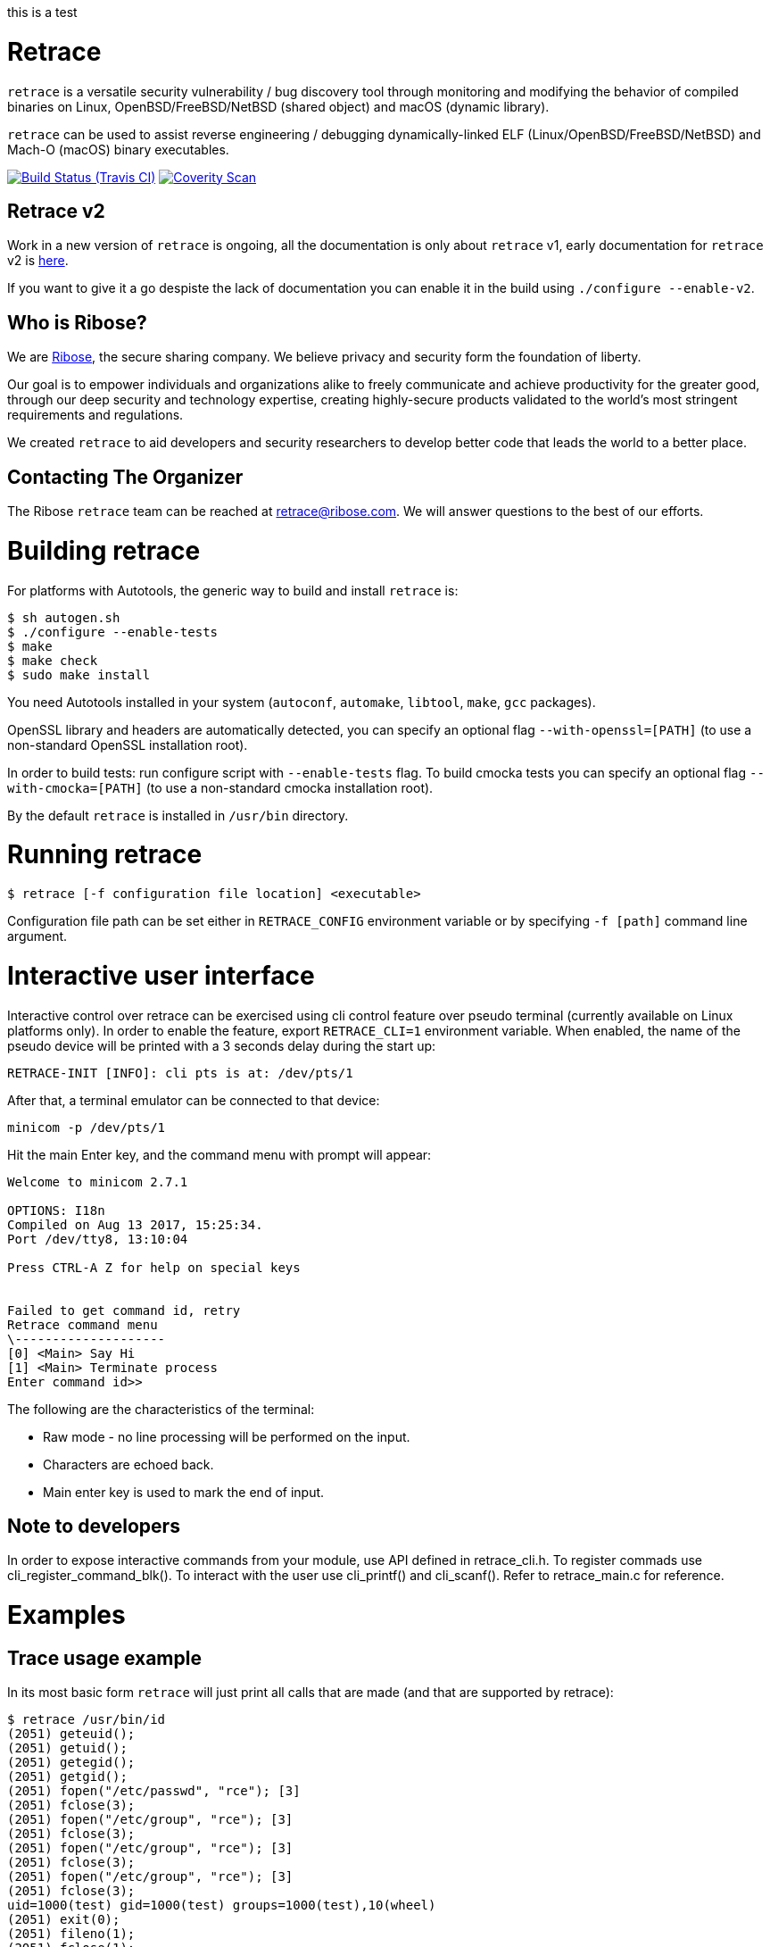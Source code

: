 this is a test

= Retrace

`retrace` is a versatile security vulnerability / bug discovery tool
through monitoring and modifying the behavior of compiled binaries on
Linux, OpenBSD/FreeBSD/NetBSD (shared object) and macOS (dynamic library).

`retrace` can be used to assist reverse engineering / debugging
dynamically-linked ELF (Linux/OpenBSD/FreeBSD/NetBSD) and
Mach-O (macOS) binary executables.

image:https://img.shields.io/travis/riboseinc/retrace/master.svg[Build Status (Travis CI), link=https://travis-ci.org/riboseinc/retrace]
image:https://img.shields.io/coverity/scan/12840.svg[Coverity Scan, link=https://scan.coverity.com/projects/riboseinc-retrace]

== Retrace v2

Work in a new version of `retrace` is ongoing, all the documentation is only about `retrace` v1, early documentation for
`retrace` v2 is link:READMEv2.adoc[here].

If you want to give it a go despiste the lack of documentation you can enable it in the build using `./configure --enable-v2`.


== Who is Ribose?

We are https://www.ribose.com[Ribose], the secure sharing company. We believe privacy and security form the foundation of liberty.

Our goal is to empower individuals and organizations alike to freely communicate and achieve productivity for the greater good, through our deep security and technology expertise, creating highly-secure products validated to the world’s most stringent requirements and regulations.

We created `retrace` to aid developers and security researchers to develop better code that leads the world to a better place.


== Contacting The Organizer

The Ribose `retrace` team can be reached at retrace@ribose.com. We will answer questions to the best of our efforts.




= Building retrace

For platforms with Autotools, the generic way to build and install
`retrace` is:

[source,console]
----
$ sh autogen.sh
$ ./configure --enable-tests
$ make
$ make check
$ sudo make install
----

You need Autotools installed in your system (`autoconf`, `automake`,
`libtool`, `make`, `gcc` packages).

OpenSSL library and headers are automatically detected, you can specify
an optional flag `--with-openssl=[PATH]` (to use a non-standard OpenSSL
installation root).

In order to build tests: run configure script with `--enable-tests`
flag.  To build cmocka tests you can specify an optional flag
`--with-cmocka=[PATH]` (to use a non-standard cmocka installation root).

By the default `retrace` is installed in `/usr/bin` directory.


= Running retrace

[source,console]
----
$ retrace [-f configuration file location] <executable>
----

Configuration file path can be set either in `RETRACE_CONFIG`
environment variable or by specifying `-f [path]` command line argument.

= Interactive user interface

Interactive control over retrace can be exercised using cli control feature
over pseudo terminal (currently available on Linux platforms only).
In order to enable the feature, export `RETRACE_CLI=1` environment variable.
When enabled, the name of the pseudo device will be printed with a 3 seconds delay during the start up:

[source,console]
----
RETRACE-INIT [INFO]: cli pts is at: /dev/pts/1
----

After that, a terminal emulator can be connected to that device:

[source,console]
----
minicom -p /dev/pts/1
----

Hit the main Enter key, and the command menu with prompt will appear:

[source,console]
----
Welcome to minicom 2.7.1

OPTIONS: I18n
Compiled on Aug 13 2017, 15:25:34.
Port /dev/tty8, 13:10:04

Press CTRL-A Z for help on special keys


Failed to get command id, retry
Retrace command menu
\--------------------
[0] <Main> Say Hi
[1] <Main> Terminate process
Enter command id>>
----

The following are the characteristics of the terminal:

* Raw mode - no line processing will be performed on the input.
* Characters are echoed back.
* Main enter key is used to mark the end of input.

== Note to developers
In order to expose interactive commands from your module, use API defined in retrace_cli.h.
To register commads use cli_register_command_blk(). To interact with the user use cli_printf() and cli_scanf().
Refer to retrace_main.c for reference.

= Examples

== Trace usage example

In its most basic form `retrace` will just print all calls that are made
(and that are supported by retrace):

[source,console]
----
$ retrace /usr/bin/id
(2051) geteuid();
(2051) getuid();
(2051) getegid();
(2051) getgid();
(2051) fopen("/etc/passwd", "rce"); [3]
(2051) fclose(3);
(2051) fopen("/etc/group", "rce"); [3]
(2051) fclose(3);
(2051) fopen("/etc/group", "rce"); [3]
(2051) fclose(3);
(2051) fopen("/etc/group", "rce"); [3]
(2051) fclose(3);
uid=1000(test) gid=1000(test) groups=1000(test),10(wheel)
(2051) exit(0);
(2051) fileno(1);
(2051) fclose(1);
(2051) fileno(2);
(2051) fclose(2);
----

== Redirect usage example

The power of `retrace` lies its its ability to modify the behavior of
the standard system calls in a number of different ways.
This is done using a config file.

An easy example is redirecting the output of the `getuid()` call:

[source,console]
----
$ cat retrace.conf
getuid,0
geteuid,0
getegid,0
getgid,0

$ retrace -f retrace.conf /usr/bin/id
(4982) geteuid(); [redirection in effect: '0']
(4982) getuid(); [redirection in effect: '0']
(4982) getegid(); [redirection in effect: '0']
(4982) getgid(); [redirection in effect: '0']
(4982) fopen("/etc/passwd", "rce"); [3]
(4982) fclose(3);
(4982) fopen("/etc/group", "rce"); [3]
(4982) fclose(3);
(4982) fopen("/etc/group", "rce"); [3]
(4982) fclose(3);
(4982) fopen("/etc/group", "rce"); [3]
(4982) fclose(3);
uid=0(root) gid=0(root) groups=0(root)
(4982) exit(0);
(4982) fileno(1);
(4982) fclose(1);
(4982) fileno(2);
(4982) fclose(2);
----


= Config Options

Other useful config file options are listed below.

== Connect

[source,sh]
----
connect,127.0.0.1,8080,192.168.1.110,9090
----

Will redirect a `connect()` call from `127.0.0.1:8080` to
`192.168.1.110:9090`.

== File-related

[source,sh]
----
fopen,/etc/passwd,/tmp/passwd
----

Will redirect a `fopen()` call from `/etc/passwd` to `/tmp/passwd`.

== Logging

[source,sh]
----
logtofile,retrace.log
----

Will send the log file to a file rather than `stderr`. You can configure
log output to write to `/dev/null` disable logging completely.

== OpenSSL

[source,sh]
----
SSL_get_verify_result,10
----

Will cause the OpenSSL function `SSL_get_verify_result` to return any
desired value.

== Memory Fuzzing

[source,sh]
----
memoryfuzzing,0.05
----

This option will cause a percentage of `malloc()`, `realloc()` and
`calloc()` calls to fail.

The percentage is specified in a number (`float`) from `0` (no fail) to
`1` (all fail). This is useful to discover places in your code where you
are not checking the return value of allocators.

The seed of the random generator can be controlled with the
`fuzzingseed,1498729252` option, so that the results are repeatable.

== Incomplete I/O

[source,sh]
----
incompleteio,10
----

This option will cause the `read()` / `write()` calls to randomly
write/read less bytes than was asked. A common scenario that people
forget to check.

== Time tracking

[source,sh]
----
showtimestamp
showcalltime,0.0001
----

These two options will cause a timestamp (since the beginning of the
tracing) to be shown and the time a call took if it's larger than
the specified time in float seconds.

== Logging

[source,sh]
----
logging-global,LOG_GROUP_FILE|LOG_GROUP_MEM,RTR_LOG_LEVEL_ALL
logging-excluded-funcs,free|memcpy|malloc
logging-allowed-funcs,strlen
stacktrace-groups,LOG_GROUP_MEM
stacktrace-disabled-funcs,calloc
----

These options will enable or disable logging options by group or level.
The each group, level or function may be combined by `|` character.

[source,sh]
----
logging-global,[logging group],[logging level]
	groups: LOG_GROUP_ALL,LOG_GROUP_MEM,LOG_GROUP_FILE,LOG_GROUP_NET,LOG_GROUP_SYS,
		LOG_GROUP_STR,LOG_GROUP_SSL,LOG_GROUP_PROC
	levels: LOG_LEVEL_ALL,LOG_LEVEL_NOR,LOG_LEVEL_ERR,LOG_LEVEL_FUZZ,LOG_LEVEL_REDIRECT

logging-excluded-funcs,[functions list]
logging-allowed-funcs,[functions list]
stacktrace-groups,[logging groups]
stacktrace-disabled-funcs,[functions list]
----

= Notes

== macOS System Integrity Protection

We use the DYLD_INSERT_LIBRARIES enviroment variable to insert `retrace` into binaries.
Starting on Mac OS X El Capitan Apple removes the DYLD_INSERT_LIBRARIES variable for
the enviroment for binaries in system directories. This means you can't trace system binaries
using `retrace` by default.

You can disable this behaviour by running `csrutil disable` and rebooting.


= Feedback

`retrace` is under heavy development and we are always looking to implement new
and useful features that allows debugging and reverse engineering programs in
new and interesting ways.

Please send feedback and improvement suggestions either as GitHub issues or to
retrace@ribose.com.

